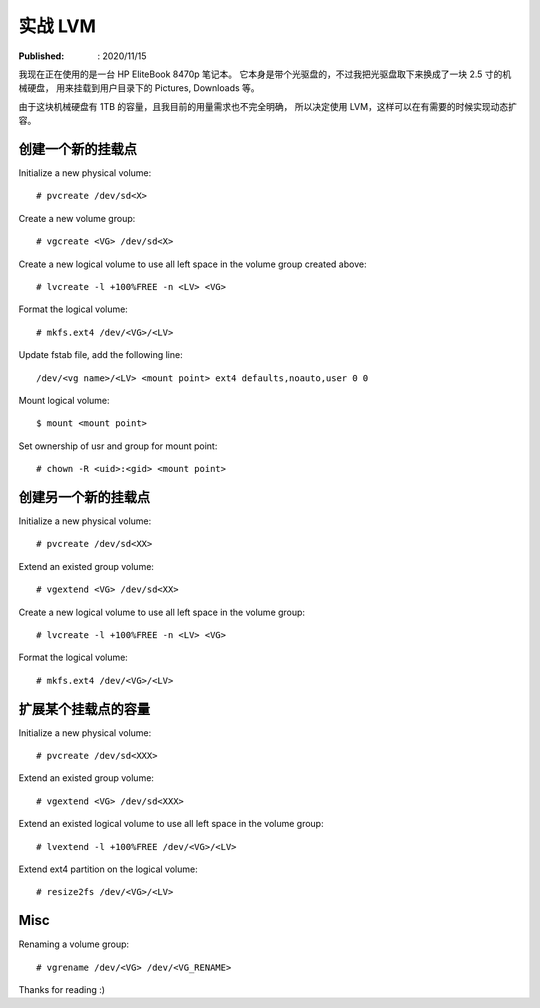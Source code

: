 实战 LVM
=========

:Published: : 2020/11/15

.. meta::
    :description: 使用 LVM 给笔记本的存储盘分区，同时方便满足以后扩容的需求。

我现在正在使用的是一台 HP EliteBook 8470p 笔记本。
它本身是带个光驱盘的，不过我把光驱盘取下来换成了一块 2.5 寸的机械硬盘，
用来挂载到用户目录下的 Pictures, Downloads 等。

由于这块机械硬盘有 1TB 的容量，且我目前的用量需求也不完全明确，
所以决定使用 LVM，这样可以在有需要的时候实现动态扩容。

创建一个新的挂载点
------------------

Initialize a new physical volume: ::

    # pvcreate /dev/sd<X>

Create a new volume group: ::

    # vgcreate <VG> /dev/sd<X>

Create a new logical volume to use all left space in the volume group created above: ::

    # lvcreate -l +100%FREE -n <LV> <VG>

Format the logical volume: ::

    # mkfs.ext4 /dev/<VG>/<LV>
    
Update fstab file, add the following line: ::

    /dev/<vg name>/<LV> <mount point> ext4 defaults,noauto,user 0 0

Mount logical volume: ::

    $ mount <mount point>

Set ownership of usr and group for mount point: ::

    # chown -R <uid>:<gid> <mount point>

创建另一个新的挂载点
--------------------

Initialize a new physical volume: ::

    # pvcreate /dev/sd<XX>

Extend an existed group volume: ::

    # vgextend <VG> /dev/sd<XX>

Create a new logical volume to use all left space in the volume group: ::

    # lvcreate -l +100%FREE -n <LV> <VG>

Format the logical volume: ::

    # mkfs.ext4 /dev/<VG>/<LV>

扩展某个挂载点的容量
--------------------

Initialize a new physical volume: ::

    # pvcreate /dev/sd<XXX>

Extend an existed group volume: ::

    # vgextend <VG> /dev/sd<XXX>

Extend an existed logical volume to use all left space in the volume group: ::

    # lvextend -l +100%FREE /dev/<VG>/<LV>

Extend ext4 partition on the logical volume: ::

    # resize2fs /dev/<VG>/<LV>

Misc
----

Renaming a volume group: ::

    # vgrename /dev/<VG> /dev/<VG_RENAME>

Thanks for reading :)
